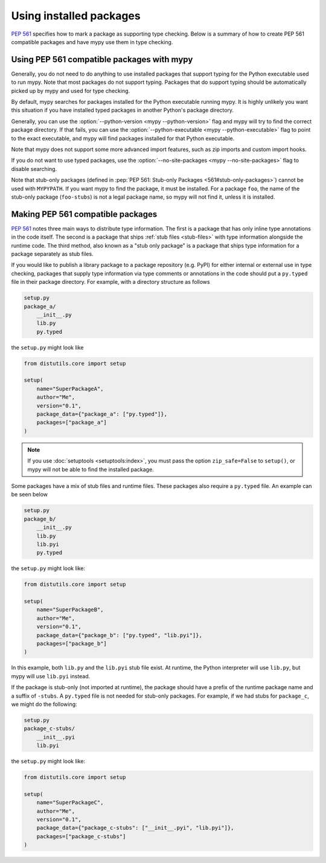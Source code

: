 .. _installed-packages:

Using installed packages
========================

:pep:`561` specifies how to mark a package as supporting type checking.
Below is a summary of how to create PEP 561 compatible packages and have
mypy use them in type checking.

Using PEP 561 compatible packages with mypy
*******************************************

Generally, you do not need to do anything to use installed packages that
support typing for the Python executable used to run mypy. Note that most
packages do not support typing. Packages that do support typing should be
automatically picked up by mypy and used for type checking.

By default, mypy searches for packages installed for the Python executable
running mypy. It is highly unlikely you want this situation if you have
installed typed packages in another Python's package directory.

Generally, you can use the :option:`--python-version <mypy --python-version>` flag and mypy will try to find
the correct package directory. If that fails, you can use the
:option:`--python-executable <mypy --python-executable>` flag to point to the exact executable, and mypy will
find packages installed for that Python executable.

Note that mypy does not support some more advanced import features, such as zip
imports and custom import hooks.

If you do not want to use typed packages, use the :option:`--no-site-packages <mypy --no-site-packages>` flag
to disable searching.

Note that stub-only packages (defined in :pep:`PEP 561: Stub-only Packages
<561#stub-only-packages>`) cannot be used with ``MYPYPATH``. If you want mypy
to find the package, it must be installed. For a package ``foo``, the name of
the stub-only package (``foo-stubs``) is not a legal package name, so mypy
will not find it, unless it is installed.

Making PEP 561 compatible packages
**********************************

:pep:`561` notes three main ways to distribute type information. The first is a
package that has only inline type annotations in the code itself. The second is
a package that ships :ref:`stub files <stub-files>` with type information
alongside the runtime code. The third method, also known as a "stub only
package" is a package that ships type information for a package separately as
stub files.

If you would like to publish a library package to a package repository (e.g.
PyPI) for either internal or external use in type checking, packages that
supply type information via type comments or annotations in the code should put
a ``py.typed`` file in their package directory. For example, with a directory
structure as follows

.. code-block:: text

    setup.py
    package_a/
        __init__.py
        lib.py
        py.typed

the ``setup.py`` might look like

.. code-block:: python

    from distutils.core import setup

    setup(
        name="SuperPackageA",
        author="Me",
        version="0.1",
        package_data={"package_a": ["py.typed"]},
        packages=["package_a"]
    )

.. note::

   If you use :doc:`setuptools <setuptools:index>`, you must pass the option ``zip_safe=False`` to
   ``setup()``, or mypy will not be able to find the installed package.

Some packages have a mix of stub files and runtime files. These packages also
require a ``py.typed`` file. An example can be seen below

.. code-block:: text

    setup.py
    package_b/
        __init__.py
        lib.py
        lib.pyi
        py.typed

the ``setup.py`` might look like:

.. code-block:: python

    from distutils.core import setup

    setup(
        name="SuperPackageB",
        author="Me",
        version="0.1",
        package_data={"package_b": ["py.typed", "lib.pyi"]},
        packages=["package_b"]
    )

In this example, both ``lib.py`` and the ``lib.pyi`` stub file exist. At
runtime, the Python interpreter will use ``lib.py``, but mypy will use
``lib.pyi`` instead.

If the package is stub-only (not imported at runtime), the package should have
a prefix of the runtime package name and a suffix of ``-stubs``.
A ``py.typed`` file is not needed for stub-only packages. For example, if we
had stubs for ``package_c``, we might do the following:

.. code-block:: text

    setup.py
    package_c-stubs/
        __init__.pyi
        lib.pyi

the ``setup.py`` might look like:

.. code-block:: python

    from distutils.core import setup

    setup(
        name="SuperPackageC",
        author="Me",
        version="0.1",
        package_data={"package_c-stubs": ["__init__.pyi", "lib.pyi"]},
        packages=["package_c-stubs"]
    )
